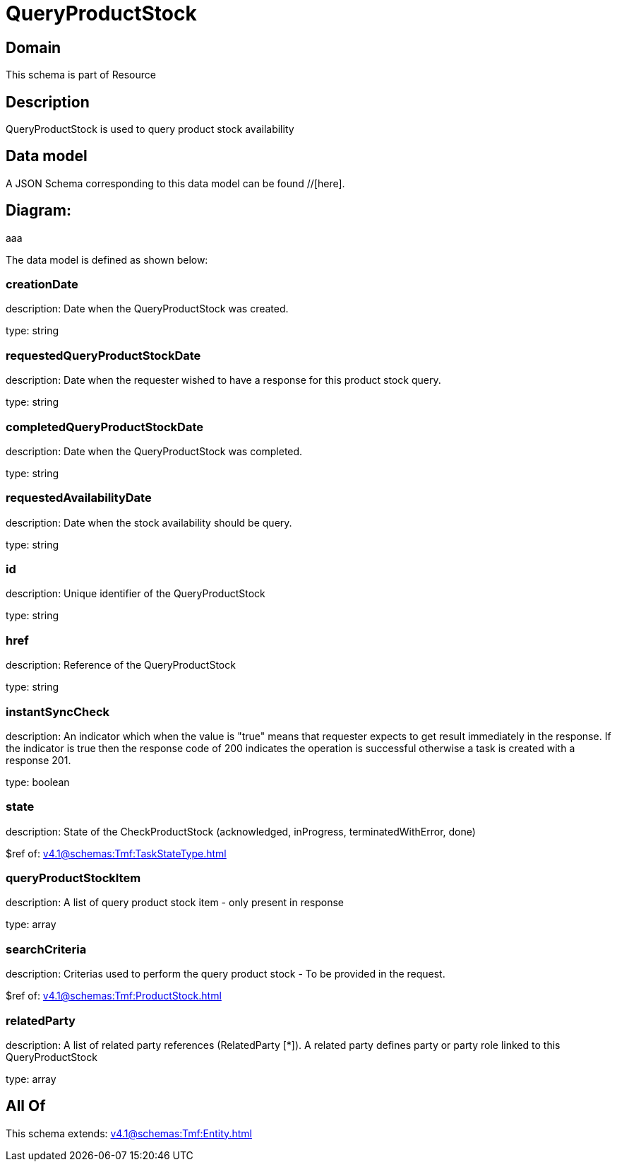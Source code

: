 = QueryProductStock

[#domain]
== Domain

This schema is part of Resource

[#description]
== Description
QueryProductStock is used to query product stock availability


[#data_model]
== Data model

A JSON Schema corresponding to this data model can be found //[here].

== Diagram:
aaa

The data model is defined as shown below:


=== creationDate
description: Date when the QueryProductStock was created.

type: string


=== requestedQueryProductStockDate
description: Date when the requester wished to have a response for this product stock query.

type: string


=== completedQueryProductStockDate
description: Date when the QueryProductStock was completed.

type: string


=== requestedAvailabilityDate
description: Date when the stock availability should be query.

type: string


=== id
description: Unique identifier of the QueryProductStock

type: string


=== href
description: Reference of the QueryProductStock

type: string


=== instantSyncCheck
description: An indicator which when the value is &quot;true&quot; means that requester expects to get result immediately in the response. If the indicator is true then the response code of 200 indicates the operation is successful otherwise a task is created with a response 201.

type: boolean


=== state
description: State of the CheckProductStock (acknowledged, inProgress, terminatedWithError, done)

$ref of: xref:v4.1@schemas:Tmf:TaskStateType.adoc[]


=== queryProductStockItem
description: A list of query product stock item - only present in response

type: array


=== searchCriteria
description: Criterias used to perform the query product stock - To be provided in the request.

$ref of: xref:v4.1@schemas:Tmf:ProductStock.adoc[]


=== relatedParty
description: A list of related party references (RelatedParty [*]). A related party defines party or party role linked to this QueryProductStock

type: array


[#all_of]
== All Of

This schema extends: xref:v4.1@schemas:Tmf:Entity.adoc[]
